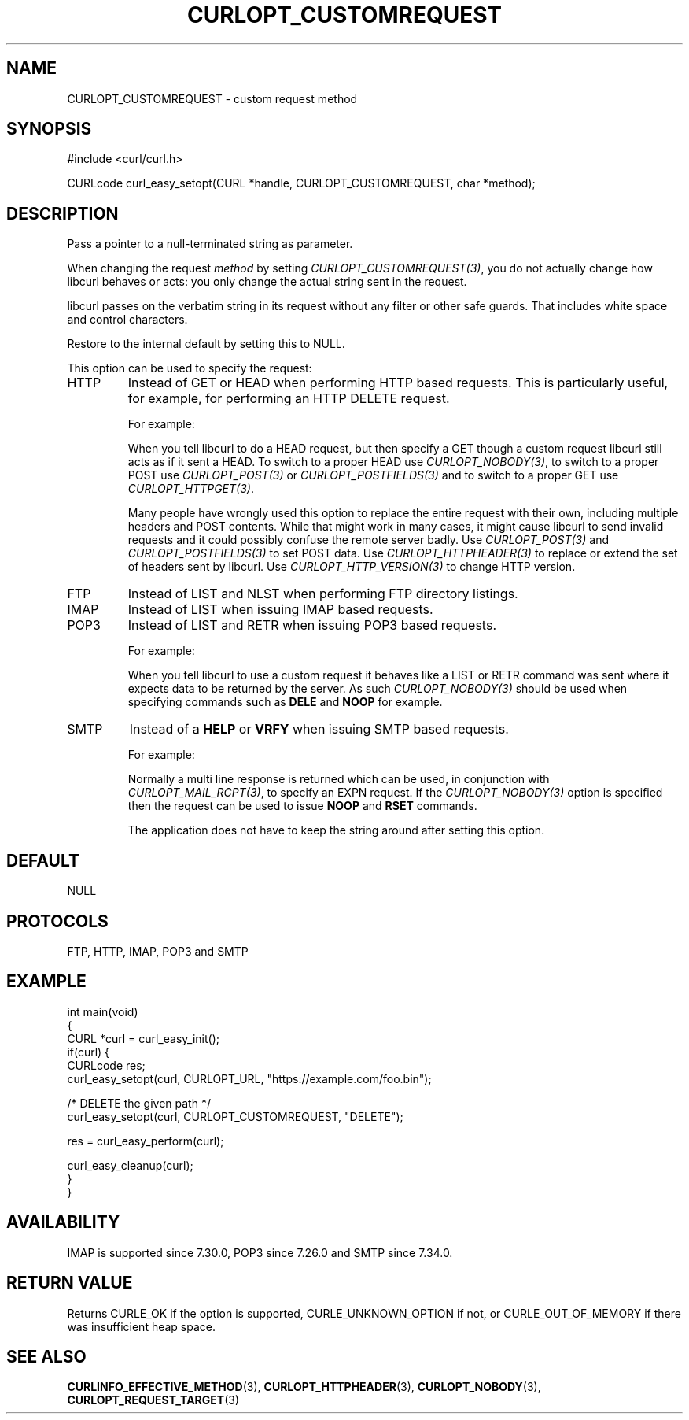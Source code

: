 .\" generated by cd2nroff 0.1 from CURLOPT_CUSTOMREQUEST.md
.TH CURLOPT_CUSTOMREQUEST 3 "2024-07-12" libcurl
.SH NAME
CURLOPT_CUSTOMREQUEST \- custom request method
.SH SYNOPSIS
.nf
#include <curl/curl.h>

CURLcode curl_easy_setopt(CURL *handle, CURLOPT_CUSTOMREQUEST, char *method);
.fi
.SH DESCRIPTION
Pass a pointer to a null\-terminated string as parameter.

When changing the request \fImethod\fP by setting \fICURLOPT_CUSTOMREQUEST(3)\fP, you
do not actually change how libcurl behaves or acts: you only change the actual
string sent in the request.

libcurl passes on the verbatim string in its request without any filter or
other safe guards. That includes white space and control characters.

Restore to the internal default by setting this to NULL.

This option can be used to specify the request:
.IP HTTP
Instead of GET or HEAD when performing HTTP based requests. This is
particularly useful, for example, for performing an HTTP DELETE request.

For example:

When you tell libcurl to do a HEAD request, but then specify a GET though a
custom request libcurl still acts as if it sent a HEAD. To switch to a proper
HEAD use \fICURLOPT_NOBODY(3)\fP, to switch to a proper POST use
\fICURLOPT_POST(3)\fP or \fICURLOPT_POSTFIELDS(3)\fP and to switch to a proper
GET use \fICURLOPT_HTTPGET(3)\fP.

Many people have wrongly used this option to replace the entire request with
their own, including multiple headers and POST contents. While that might work
in many cases, it might cause libcurl to send invalid requests and it could
possibly confuse the remote server badly. Use \fICURLOPT_POST(3)\fP and
\fICURLOPT_POSTFIELDS(3)\fP to set POST data. Use \fICURLOPT_HTTPHEADER(3)\fP
to replace or extend the set of headers sent by libcurl. Use
\fICURLOPT_HTTP_VERSION(3)\fP to change HTTP version.
.IP FTP
Instead of LIST and NLST when performing FTP directory listings.
.IP IMAP
Instead of LIST when issuing IMAP based requests.
.IP POP3
Instead of LIST and RETR when issuing POP3 based requests.

For example:

When you tell libcurl to use a custom request it behaves like a LIST or RETR
command was sent where it expects data to be returned by the server. As such
\fICURLOPT_NOBODY(3)\fP should be used when specifying commands such as
\fBDELE\fP and \fBNOOP\fP for example.
.IP SMTP
Instead of a \fBHELP\fP or \fBVRFY\fP when issuing SMTP based requests.

For example:

Normally a multi line response is returned which can be used, in conjunction
with \fICURLOPT_MAIL_RCPT(3)\fP, to specify an EXPN request. If the
\fICURLOPT_NOBODY(3)\fP option is specified then the request can be used to
issue \fBNOOP\fP and \fBRSET\fP commands.

The application does not have to keep the string around after setting this
option.
.SH DEFAULT
NULL
.SH PROTOCOLS
FTP, HTTP, IMAP, POP3 and SMTP
.SH EXAMPLE
.nf
int main(void)
{
  CURL *curl = curl_easy_init();
  if(curl) {
    CURLcode res;
    curl_easy_setopt(curl, CURLOPT_URL, "https://example.com/foo.bin");

    /* DELETE the given path */
    curl_easy_setopt(curl, CURLOPT_CUSTOMREQUEST, "DELETE");

    res = curl_easy_perform(curl);

    curl_easy_cleanup(curl);
  }
}
.fi
.SH AVAILABILITY
IMAP is supported since 7.30.0, POP3 since 7.26.0 and SMTP since 7.34.0.
.SH RETURN VALUE
Returns CURLE_OK if the option is supported, CURLE_UNKNOWN_OPTION if not, or
CURLE_OUT_OF_MEMORY if there was insufficient heap space.
.SH SEE ALSO
.BR CURLINFO_EFFECTIVE_METHOD (3),
.BR CURLOPT_HTTPHEADER (3),
.BR CURLOPT_NOBODY (3),
.BR CURLOPT_REQUEST_TARGET (3)
